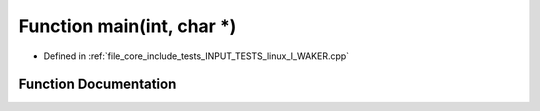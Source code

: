 .. _exhale_function_linux___i___w_a_k_e_r_8cpp_1a0ddf1224851353fc92bfbff6f499fa97:

Function main(int, char \*)
===========================

- Defined in :ref:`file_core_include_tests_INPUT_TESTS_linux_I_WAKER.cpp`


Function Documentation
----------------------


.. doxygenfunction:: main(int, char *)
   :project: Project_DJ_Engine